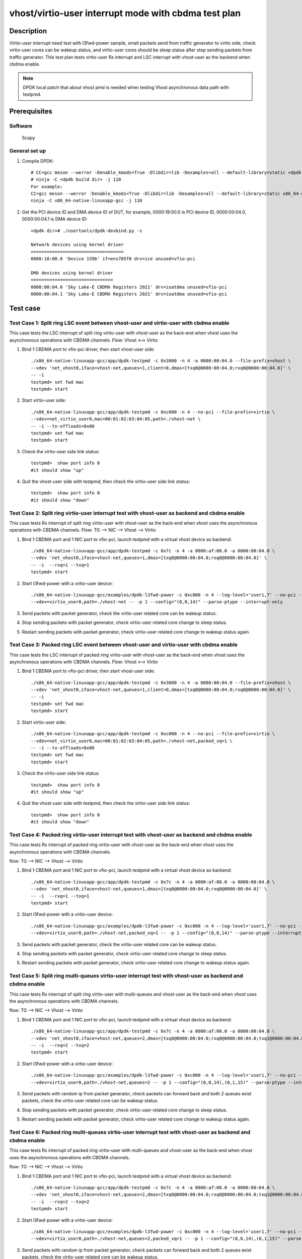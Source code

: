 .. SPDX-License-Identifier: BSD-3-Clause
   Copyright(c) 2022 Intel Corporation

=====================================================
vhost/virtio-user interrupt mode with cbdma test plan
=====================================================

Description
===========

Virtio-user interrupt need test with l3fwd-power sample, small packets send from traffic generator
to virtio side, check virtio-user cores can be wakeup status, and virtio-user cores should be sleep
status after stop sending packets from traffic generator.
This test plan tests virtio-user Rx interrupt and LSC interrupt with vhost-user as the backend when cbdma enable.

.. note::

   DPDK local patch that about vhost pmd is needed when testing Vhost asynchronous data path with testpmd.

Prerequisites
=============

Software
--------

   Scapy

General set up
--------------
1. Compile DPDK::

	# CC=gcc meson --werror -Denable_kmods=True -Dlibdir=lib -Dexamples=all --default-library=static <dpdk build dir>
	# ninja -C <dpdk build dir> -j 110
	For example:
	CC=gcc meson --werror -Denable_kmods=True -Dlibdir=lib -Dexamples=all --default-library=static x86_64-native-linuxapp-gcc
	ninja -C x86_64-native-linuxapp-gcc -j 110

2. Get the PCI device ID and DMA device ID of DUT, for example, 0000:18:00.0 is PCI device ID, 0000:00:04.0, 0000:00:04.1 is DMA device ID::

	<dpdk dir># ./usertools/dpdk-devbind.py -s

	Network devices using kernel driver
	===================================
	0000:18:00.0 'Device 159b' if=ens785f0 drv=ice unused=vfio-pci

	DMA devices using kernel driver
	===============================
	0000:00:04.0 'Sky Lake-E CBDMA Registers 2021' drv=ioatdma unused=vfio-pci
	0000:00:04.1 'Sky Lake-E CBDMA Registers 2021' drv=ioatdma unused=vfio-pci

Test case
=========

Test Case 1: Split ring LSC event between vhost-user and virtio-user with cbdma enable
--------------------------------------------------------------------------------------
This case tests the LSC interrupt of split ring virtio-user with vhost-user as the
back-end when vhost uses the asynchronous operations with CBDMA channels.
Flow: Vhost <--> Virtio

1. Bind 1 CBDMA port to vfio-pci driver, then start vhost-user side::

	./x86_64-native-linuxapp-gcc/app/dpdk-testpmd -c 0x3000 -n 4 -a 0000:00:04.0 --file-prefix=vhost \
	--vdev 'net_vhost0,iface=vhost-net,queues=1,client=0,dmas=[txq0@0000:00:04.0;rxq0@0000:00:04.0]' \
	-- -i
	testpmd> set fwd mac
	testpmd> start

2. Start virtio-user side::

	./x86_64-native-linuxapp-gcc/app/dpdk-testpmd -c 0xc000 -n 4 --no-pci --file-prefix=virtio \
	--vdev=net_virtio_user0,mac=00:01:02:03:04:05,path=./vhost-net \
	-- -i --tx-offloads=0x00
	testpmd> set fwd mac
	testpmd> start

3. Check the virtio-user side link status::

	testpmd>  show port info 0
	#it should show "up"

4. Quit the vhost-user side with testpmd, then check the virtio-user side link status::

	testpmd>  show port info 0
	#it should show "down"

Test Case 2: Split ring virtio-user interrupt test with vhost-user as backend and cbdma enable
----------------------------------------------------------------------------------------------
This case tests Rx interrupt of split ring virtio-user with vhost-user as the back-end when
vhost uses the asynchronous operations with CBDMA channels.
Flow: TG --> NIC --> Vhost --> Virtio

1. Bind 1 CBDMA port and 1 NIC port to vfio-pci, launch testpmd with a virtual vhost device as backend::

	./x86_64-native-linuxapp-gcc/app/dpdk-testpmd -c 0x7c -n 4 -a 0000:af:00.0 -a 0000:00:04.0 \
	--vdev 'net_vhost0,iface=vhost-net,queues=1,dmas=[txq0@0000:00:04.0;rxq0@0000:00:04.0]' \
	-- -i  --rxq=1 --txq=1
	testpmd> start

2. Start l3fwd-power with a virtio-user device::

	./x86_64-native-linuxapp-gcc/examples/dpdk-l3fwd-power -c 0xc000 -n 4 --log-level='user1,7' --no-pci --file-prefix=l3fwd-pwd \
	--vdev=virtio_user0,path=./vhost-net -- -p 1 --config="(0,0,14)" --parse-ptype --interrupt-only

3. Send packets with packet generator, check the virtio-user related core can be wakeup status.

4. Stop sending packets with packet generator, check virtio-user related core change to sleep status.

5. Restart sending packets with packet generator, check virtio-user related core change to wakeup status again.

Test Case 3: Packed ring LSC event between vhost-user and virtio-user with cbdma enable
---------------------------------------------------------------------------------------
This case tests the LSC interrupt of packed ring virtio-user with vhost-user as the
back-end when vhost uses the asynchronous operations with CBDMA channels.
Flow: Vhost <--> Virtio

1. Bind 1 CBDMA port to vfio-pci driver, then start vhost-user side::

	./x86_64-native-linuxapp-gcc/app/dpdk-testpmd -c 0x3000 -n 4 -a 0000:00:04.0 --file-prefix=vhost \
	--vdev 'net_vhost0,iface=vhost-net,queues=1,client=0,dmas=[txq0@0000:00:04.0;rxq0@0000:00:04.0]' \
	-- -i
	testpmd> set fwd mac
	testpmd> start

2. Start virtio-user side::

	./x86_64-native-linuxapp-gcc/app/dpdk-testpmd -c 0xc000 -n 4 --no-pci --file-prefix=virtio \
	--vdev=net_virtio_user0,mac=00:01:02:03:04:05,path=./vhost-net,packed_vq=1 \
	-- -i --tx-offloads=0x00
	testpmd> set fwd mac
	testpmd> start

3. Check the virtio-user side link status::

	testpmd>  show port info 0
	#it should show "up"

4. Quit the vhost-user side with testpmd, then check the virtio-user side link status::

	testpmd>  show port info 0
	#it should show "down"

Test Case 4: Packed ring virtio-user interrupt test with vhost-user as backend and cbdma enable
-----------------------------------------------------------------------------------------------
This case tests Rx interrupt of packed ring virtio-user with vhost-user as the back-end when
vhost uses the asynchronous operations with CBDMA channels.

flow: TG --> NIC --> Vhost --> Virtio

1. Bind 1 CBDMA port and 1 NIC port to vfio-pci, launch testpmd with a virtual vhost device as backend::

	./x86_64-native-linuxapp-gcc/app/dpdk-testpmd -c 0x7c -n 4 -a 0000:af:00.0 -a 0000:00:04.0 \
	--vdev 'net_vhost0,iface=vhost-net,queues=1,dmas=[txq0@0000:00:04.0;rxq0@0000:00:04.0]' \
	-- -i  --rxq=1 --txq=1
	testpmd> start

2. Start l3fwd-power with a virtio-user device::

	./x86_64-native-linuxapp-gcc/examples/dpdk-l3fwd-power -c 0xc000 -n 4 --log-level='user1,7' --no-pci --file-prefix=l3fwd-pwd \
	--vdev=virtio_user0,path=./vhost-net,packed_vq=1 -- -p 1 --config="(0,0,14)" --parse-ptype --interrupt-only

3. Send packets with packet generator, check the virtio-user related core can be wakeup status.

4. Stop sending packets with packet generator, check virtio-user related core change to sleep status.

5. Restart sending packets with packet generator, check virtio-user related core change to wakeup status again.

Test Case 5: Split ring multi-queues virtio-user interrupt test with vhost-user as backend and cbdma enable
-----------------------------------------------------------------------------------------------------------
This case tests Rx interrupt of split ring virtio-user with multi-queues and vhost-user as the back-end when
vhost uses the asynchronous operations with CBDMA channels.

flow: TG --> NIC --> Vhost --> Virtio

1. Bind 1 CBDMA port and 1 NIC port to vfio-pci, launch testpmd with a virtual vhost device as backend::

	./x86_64-native-linuxapp-gcc/app/dpdk-testpmd -c 0x7c -n 4 -a 0000:af:00.0 -a 0000:00:04.0 \
	--vdev 'net_vhost0,iface=vhost-net,queues=2,dmas=[txq0@0000:00:04.0;rxq0@0000:00:04.0;txq1@0000:00:04.0;rxq1@0000:00:04.0]' \
	-- -i  --rxq=2 --txq=2
	testpmd> start

2. Start l3fwd-power with a virtio-user device::

	./x86_64-native-linuxapp-gcc/examples/dpdk-l3fwd-power -c 0xc000 -n 4 --log-level='user1,7' --no-pci --file-prefix=l3fwd-pwd \
	--vdev=virtio_user0,path=./vhost-net,queues=2 -- -p 1 --config="(0,0,14),(0,1,15)" --parse-ptype --interrupt-only

3. Send packets with random ip from packet generator, check packets can forward back and both 2 queues exist packets, check the virtio-user related core can be wakeup status.

4. Stop sending packets with packet generator, check virtio-user related core change to sleep status.

5. Restart sending packets with packet generator, check virtio-user related core change to wakeup status again.

Test Case 6: Packed ring multi-queues virtio-user interrupt test with vhost-user as backend and cbdma enable
------------------------------------------------------------------------------------------------------------
This case tests Rx interrupt of packed ring virtio-user with multi-queues and vhost-user as the back-end when
vhost uses the asynchronous operations with CBDMA channels.

flow: TG --> NIC --> Vhost --> Virtio

1. Bind 1 CBDMA port and 1 NIC port to vfio-pci, launch testpmd with a virtual vhost device as backend::

	./x86_64-native-linuxapp-gcc/app/dpdk-testpmd -c 0x7c -n 4 -a 0000:af:00.0 -a 0000:00:04.0 \
	--vdev 'net_vhost0,iface=vhost-net,queues=2,dmas=[txq0@0000:00:04.0;rxq0@0000:00:04.0;txq1@0000:00:04.0;rxq1@0000:00:04.0]' \
	-- -i  --rxq=2 --txq=2
	testpmd> start

2. Start l3fwd-power with a virtio-user device::

	./x86_64-native-linuxapp-gcc/examples/dpdk-l3fwd-power -c 0xc000 -n 4 --log-level='user1,7' --no-pci --file-prefix=l3fwd-pwd \
	--vdev=virtio_user0,path=./vhost-net,queues=2,packed_vq=1 -- -p 1 --config="(0,0,14),(0,1,15)" --parse-ptype --interrupt-only

3. Send packets with random ip from packet generator, check packets can forward back and both 2 queues exist packets, check the virtio-user related core can be wakeup status.

4. Stop sending packets with packet generator, check virtio-user related core change to sleep status.

5. Restart sending packets with packet generator, check virtio-user related core change to wakeup status again.